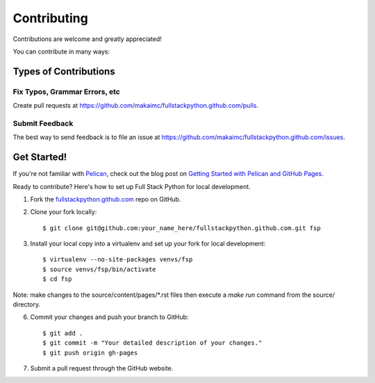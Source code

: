 ============
Contributing
============

Contributions are welcome and greatly appreciated! 

You can contribute in many ways:

Types of Contributions
----------------------

Fix Typos, Grammar Errors, etc
~~~~~~~~~~~~~~~~~~~~~~~~~~~~~~

Create pull requests at 
https://github.com/makaimc/fullstackpython.github.com/pulls.


Submit Feedback
~~~~~~~~~~~~~~~

The best way to send feedback is to file an issue at 
https://github.com/makaimc/fullstackpython.github.com/issues.


Get Started!
------------

If you're not familiar with `Pelican <http://docs.getpelican.com/>`_, check out the blog post on 
`Getting Started with Pelican and GitHub Pages <http://www.mattmakai.com/introduction-to-pelican.html>`_.

Ready to contribute? Here's how to set up Full Stack Python for local 
development.

1. Fork the `fullstackpython.github.com <https://github.com/makaimc/fullstackpython.github.com>`_ repo on GitHub.

2. Clone your fork locally::

    $ git clone git@github.com:your_name_here/fullstackpython.github.com.git fsp

3. Install your local copy into a virtualenv and set up your fork for local development::

    $ virtualenv --no-site-packages venvs/fsp
    $ source venvs/fsp/bin/activate
    $ cd fsp

Note: make changes to the source/content/pages/\*.rst files then execute a
*make run* command from the source/ directory.

6. Commit your changes and push your branch to GitHub::

    $ git add .
    $ git commit -m "Your detailed description of your changes."
    $ git push origin gh-pages

7. Submit a pull request through the GitHub website.

